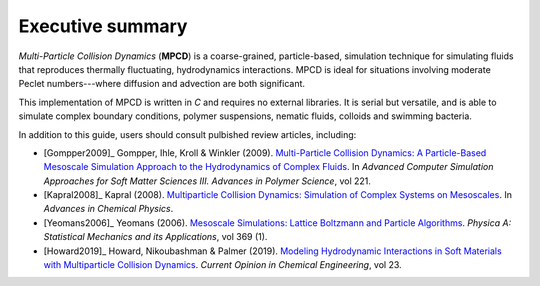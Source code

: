 Executive summary
##################

*Multi-Particle Collision Dynamics* (**MPCD**) is a coarse-grained, particle-based, simulation technique for simulating fluids that reproduces thermally fluctuating, hydrodynamics interactions. 
MPCD is ideal for situations involving moderate Peclet numbers---where diffusion and advection are both significant. 

This implementation of MPCD is written in *C* and requires no external libraries. 
It is serial but versatile, and is able to simulate complex boundary conditions, polymer suspensions, nematic fluids, colloids and swimming bacteria. 

In addition to this guide, users should consult pulbished review articles, including:

* [Gompper2009]_ Gompper, Ihle, Kroll & Winkler (2009). `Multi-Particle Collision Dynamics: A Particle-Based Mesoscale Simulation Approach to the Hydrodynamics of Complex Fluids <https://link.springer.com/chapter/10.1007/978-3-540-87706-6_1>`_. In *Advanced Computer Simulation Approaches for Soft Matter Sciences III. Advances in Polymer Science*, vol 221.
* [Kapral2008]_ Kapral (2008). `Multiparticle Collision Dynamics: Simulation of Complex Systems on Mesoscales <https://onlinelibrary.wiley.com/doi/10.1002/9780470371572.ch2>`_. In *Advances in Chemical Physics*. 
* [Yeomans2006]_ Yeomans (2006). `Mesoscale Simulations: Lattice Boltzmann and Particle Algorithms <https://www.sciencedirect.com/science/article/pii/S0378437106004067>`_. *Physica A: Statistical Mechanics and its Applications*, vol 369 (1). 
* [Howard2019]_ Howard, Nikoubashman & Palmer (2019). `Modeling Hydrodynamic Interactions in Soft Materials with Multiparticle Collision Dynamics <https://www.sciencedirect.com/science/article/pii/S2211339819300024>`_. *Current Opinion in Chemical Engineering*, vol 23.
